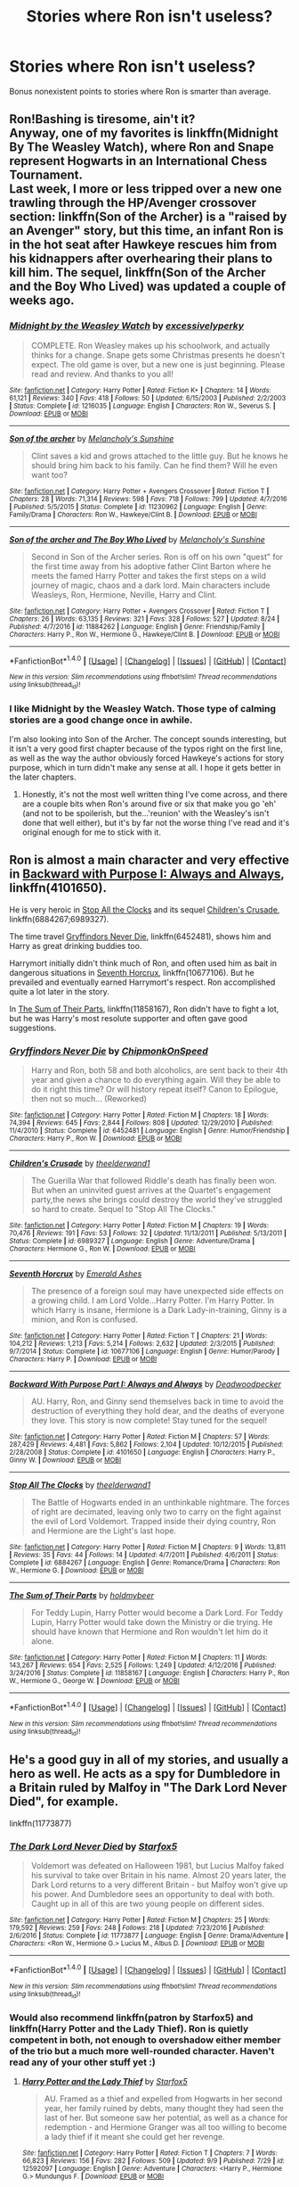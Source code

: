 #+TITLE: Stories where Ron isn't useless?

* Stories where Ron isn't useless?
:PROPERTIES:
:Author: Levoda_Cross
:Score: 17
:DateUnix: 1505088036.0
:DateShort: 2017-Sep-11
:FlairText: Request
:END:
Bonus nonexistent points to stories where Ron is smarter than average.


** Ron!Bashing is tiresome, ain't it?\\
Anyway, one of my favorites is linkffn(Midnight By The Weasley Watch), where Ron and Snape represent Hogwarts in an International Chess Tournament.\\
Last week, I more or less tripped over a new one trawling through the HP/Avenger crossover section: linkffn(Son of the Archer) is a "raised by an Avenger" story, but this time, an infant Ron is in the hot seat after Hawkeye rescues him from his kidnappers after overhearing their plans to kill him. The sequel, linkffn(Son of the Archer and the Boy Who Lived) was updated a couple of weeks ago.
:PROPERTIES:
:Author: allhailchickenfish
:Score: 18
:DateUnix: 1505100798.0
:DateShort: 2017-Sep-11
:END:

*** [[http://www.fanfiction.net/s/1216035/1/][*/Midnight by the Weasley Watch/*]] by [[https://www.fanfiction.net/u/314420/excessivelyperky][/excessivelyperky/]]

#+begin_quote
  COMPLETE. Ron Weasley makes up his schoolwork, and actually thinks for a change. Snape gets some Christmas presents he doesn't expect. The old game is over, but a new one is just beginning. Please read and review. And thanks to you all!
#+end_quote

^{/Site/: [[http://www.fanfiction.net/][fanfiction.net]] *|* /Category/: Harry Potter *|* /Rated/: Fiction K+ *|* /Chapters/: 14 *|* /Words/: 61,121 *|* /Reviews/: 340 *|* /Favs/: 418 *|* /Follows/: 50 *|* /Updated/: 6/15/2003 *|* /Published/: 2/2/2003 *|* /Status/: Complete *|* /id/: 1216035 *|* /Language/: English *|* /Characters/: Ron W., Severus S. *|* /Download/: [[http://www.ff2ebook.com/old/ffn-bot/index.php?id=1216035&source=ff&filetype=epub][EPUB]] or [[http://www.ff2ebook.com/old/ffn-bot/index.php?id=1216035&source=ff&filetype=mobi][MOBI]]}

--------------

[[http://www.fanfiction.net/s/11230962/1/][*/Son of the archer/*]] by [[https://www.fanfiction.net/u/2883613/Melancholy-s-Sunshine][/Melancholy's Sunshine/]]

#+begin_quote
  Clint saves a kid and grows attached to the little guy. But he knows he should bring him back to his family. Can he find them? Will he even want too?
#+end_quote

^{/Site/: [[http://www.fanfiction.net/][fanfiction.net]] *|* /Category/: Harry Potter + Avengers Crossover *|* /Rated/: Fiction T *|* /Chapters/: 28 *|* /Words/: 71,314 *|* /Reviews/: 598 *|* /Favs/: 718 *|* /Follows/: 799 *|* /Updated/: 4/7/2016 *|* /Published/: 5/5/2015 *|* /Status/: Complete *|* /id/: 11230962 *|* /Language/: English *|* /Genre/: Family/Drama *|* /Characters/: Ron W., Hawkeye/Clint B. *|* /Download/: [[http://www.ff2ebook.com/old/ffn-bot/index.php?id=11230962&source=ff&filetype=epub][EPUB]] or [[http://www.ff2ebook.com/old/ffn-bot/index.php?id=11230962&source=ff&filetype=mobi][MOBI]]}

--------------

[[http://www.fanfiction.net/s/11884262/1/][*/Son of the archer and The Boy Who Lived/*]] by [[https://www.fanfiction.net/u/2883613/Melancholy-s-Sunshine][/Melancholy's Sunshine/]]

#+begin_quote
  Second in Son of the Archer series. Ron is off on his own "quest" for the first time away from his adoptive father Clint Barton where he meets the famed Harry Potter and takes the first steps on a wild journey of magic, chaos and a dark lord. Main characters include Weasleys, Ron, Hermione, Neville, Harry and Clint.
#+end_quote

^{/Site/: [[http://www.fanfiction.net/][fanfiction.net]] *|* /Category/: Harry Potter + Avengers Crossover *|* /Rated/: Fiction T *|* /Chapters/: 26 *|* /Words/: 63,135 *|* /Reviews/: 321 *|* /Favs/: 328 *|* /Follows/: 527 *|* /Updated/: 8/24 *|* /Published/: 4/7/2016 *|* /id/: 11884262 *|* /Language/: English *|* /Genre/: Friendship/Family *|* /Characters/: Harry P., Ron W., Hermione G., Hawkeye/Clint B. *|* /Download/: [[http://www.ff2ebook.com/old/ffn-bot/index.php?id=11884262&source=ff&filetype=epub][EPUB]] or [[http://www.ff2ebook.com/old/ffn-bot/index.php?id=11884262&source=ff&filetype=mobi][MOBI]]}

--------------

*FanfictionBot*^{1.4.0} *|* [[[https://github.com/tusing/reddit-ffn-bot/wiki/Usage][Usage]]] | [[[https://github.com/tusing/reddit-ffn-bot/wiki/Changelog][Changelog]]] | [[[https://github.com/tusing/reddit-ffn-bot/issues/][Issues]]] | [[[https://github.com/tusing/reddit-ffn-bot/][GitHub]]] | [[[https://www.reddit.com/message/compose?to=tusing][Contact]]]

^{/New in this version: Slim recommendations using/ ffnbot!slim! /Thread recommendations using/ linksub(thread_id)!}
:PROPERTIES:
:Author: FanfictionBot
:Score: 2
:DateUnix: 1505100845.0
:DateShort: 2017-Sep-11
:END:


*** I like Midnight by the Weasley Watch. Those type of calming stories are a good change once in awhile.

I'm also looking into Son of the Archer. The concept sounds interesting, but it isn't a very good first chapter because of the typos right on the first line, as well as the way the author obviously forced Hawkeye's actions for story purpose, which in turn didn't make any sense at all. I hope it gets better in the later chapters.
:PROPERTIES:
:Author: ShiroVN
:Score: 1
:DateUnix: 1505159251.0
:DateShort: 2017-Sep-12
:END:

**** Honestly, it's not the most well written thing I've come across, and there are a couple bits when Ron's around five or six that make you go 'eh' (and not to be spoilerish, but the...'reunion' with the Weasley's isn't done that well either), but it's by far not the worse thing I've read and it's original enough for me to stick with it.
:PROPERTIES:
:Author: allhailchickenfish
:Score: 1
:DateUnix: 1505175133.0
:DateShort: 2017-Sep-12
:END:


** Ron is almost a main character and very effective in [[https://m.fanfiction.net/s/4101650/1/][Backward with Purpose I: Always and Always]], linkffn(4101650).

He is very heroic in [[https://m.fanfiction.net/s/6884267/1/Stop-All-The-Clocks][Stop All the Clocks]] and its sequel [[https://m.fanfiction.net/s/6989327/1/][Children's Crusade]], linkffn(6884267;6989327).

The time travel [[https://m.fanfiction.net/s/6452481/1/][Gryffindors Never Die]], linkffn(6452481), shows him and Harry as great drinking buddies too.

Harrymort initially didn't think much of Ron, and often used him as bait in dangerous situations in [[https://m.fanfiction.net/s/10677106/1/][Seventh Horcrux]], linkffn(10677106). But he prevailed and eventually earned Harrymort's respect. Ron accomplished quite a lot later in the story.

In [[https://m.fanfiction.net/s/11858167/1/][The Sum of Their Parts]], linkffn(11858167), Ron didn't have to fight a lot, but he was Harry's most resolute supporter and often gave good suggestions.
:PROPERTIES:
:Author: InquisitorCOC
:Score: 8
:DateUnix: 1505102301.0
:DateShort: 2017-Sep-11
:END:

*** [[http://www.fanfiction.net/s/6452481/1/][*/Gryffindors Never Die/*]] by [[https://www.fanfiction.net/u/1004602/ChipmonkOnSpeed][/ChipmonkOnSpeed/]]

#+begin_quote
  Harry and Ron, both 58 and both alcoholics, are sent back to their 4th year and given a chance to do everything again. Will they be able to do it right this time? Or will history repeat itself? Canon to Epilogue, then not so much... (Reworked)
#+end_quote

^{/Site/: [[http://www.fanfiction.net/][fanfiction.net]] *|* /Category/: Harry Potter *|* /Rated/: Fiction M *|* /Chapters/: 18 *|* /Words/: 74,394 *|* /Reviews/: 645 *|* /Favs/: 2,844 *|* /Follows/: 808 *|* /Updated/: 12/29/2010 *|* /Published/: 11/4/2010 *|* /Status/: Complete *|* /id/: 6452481 *|* /Language/: English *|* /Genre/: Humor/Friendship *|* /Characters/: Harry P., Ron W. *|* /Download/: [[http://www.ff2ebook.com/old/ffn-bot/index.php?id=6452481&source=ff&filetype=epub][EPUB]] or [[http://www.ff2ebook.com/old/ffn-bot/index.php?id=6452481&source=ff&filetype=mobi][MOBI]]}

--------------

[[http://www.fanfiction.net/s/6989327/1/][*/Children's Crusade/*]] by [[https://www.fanfiction.net/u/2819741/theelderwand1][/theelderwand1/]]

#+begin_quote
  The Guerilla War that followed Riddle's death has finally been won. But when an uninvited guest arrives at the Quartet's engagement party,the news she brings could destroy the world they've struggled so hard to create. Sequel to "Stop All The Clocks."
#+end_quote

^{/Site/: [[http://www.fanfiction.net/][fanfiction.net]] *|* /Category/: Harry Potter *|* /Rated/: Fiction M *|* /Chapters/: 19 *|* /Words/: 70,476 *|* /Reviews/: 191 *|* /Favs/: 53 *|* /Follows/: 32 *|* /Updated/: 11/13/2011 *|* /Published/: 5/13/2011 *|* /Status/: Complete *|* /id/: 6989327 *|* /Language/: English *|* /Genre/: Adventure/Drama *|* /Characters/: Hermione G., Ron W. *|* /Download/: [[http://www.ff2ebook.com/old/ffn-bot/index.php?id=6989327&source=ff&filetype=epub][EPUB]] or [[http://www.ff2ebook.com/old/ffn-bot/index.php?id=6989327&source=ff&filetype=mobi][MOBI]]}

--------------

[[http://www.fanfiction.net/s/10677106/1/][*/Seventh Horcrux/*]] by [[https://www.fanfiction.net/u/4112736/Emerald-Ashes][/Emerald Ashes/]]

#+begin_quote
  The presence of a foreign soul may have unexpected side effects on a growing child. I am Lord Volde...Harry Potter. I'm Harry Potter. In which Harry is insane, Hermione is a Dark Lady-in-training, Ginny is a minion, and Ron is confused.
#+end_quote

^{/Site/: [[http://www.fanfiction.net/][fanfiction.net]] *|* /Category/: Harry Potter *|* /Rated/: Fiction T *|* /Chapters/: 21 *|* /Words/: 104,212 *|* /Reviews/: 1,213 *|* /Favs/: 5,214 *|* /Follows/: 2,632 *|* /Updated/: 2/3/2015 *|* /Published/: 9/7/2014 *|* /Status/: Complete *|* /id/: 10677106 *|* /Language/: English *|* /Genre/: Humor/Parody *|* /Characters/: Harry P. *|* /Download/: [[http://www.ff2ebook.com/old/ffn-bot/index.php?id=10677106&source=ff&filetype=epub][EPUB]] or [[http://www.ff2ebook.com/old/ffn-bot/index.php?id=10677106&source=ff&filetype=mobi][MOBI]]}

--------------

[[http://www.fanfiction.net/s/4101650/1/][*/Backward With Purpose Part I: Always and Always/*]] by [[https://www.fanfiction.net/u/386600/Deadwoodpecker][/Deadwoodpecker/]]

#+begin_quote
  AU. Harry, Ron, and Ginny send themselves back in time to avoid the destruction of everything they hold dear, and the deaths of everyone they love. This story is now complete! Stay tuned for the sequel!
#+end_quote

^{/Site/: [[http://www.fanfiction.net/][fanfiction.net]] *|* /Category/: Harry Potter *|* /Rated/: Fiction M *|* /Chapters/: 57 *|* /Words/: 287,429 *|* /Reviews/: 4,481 *|* /Favs/: 5,862 *|* /Follows/: 2,104 *|* /Updated/: 10/12/2015 *|* /Published/: 2/28/2008 *|* /Status/: Complete *|* /id/: 4101650 *|* /Language/: English *|* /Characters/: Harry P., Ginny W. *|* /Download/: [[http://www.ff2ebook.com/old/ffn-bot/index.php?id=4101650&source=ff&filetype=epub][EPUB]] or [[http://www.ff2ebook.com/old/ffn-bot/index.php?id=4101650&source=ff&filetype=mobi][MOBI]]}

--------------

[[http://www.fanfiction.net/s/6884267/1/][*/Stop All The Clocks/*]] by [[https://www.fanfiction.net/u/2819741/theelderwand1][/theelderwand1/]]

#+begin_quote
  The Battle of Hogwarts ended in an unthinkable nightmare. The forces of right are decimated, leaving only two to carry on the fight against the evil of Lord Voldemort. Trapped inside their dying country, Ron and Hermione are the Light's last hope.
#+end_quote

^{/Site/: [[http://www.fanfiction.net/][fanfiction.net]] *|* /Category/: Harry Potter *|* /Rated/: Fiction M *|* /Chapters/: 9 *|* /Words/: 13,811 *|* /Reviews/: 35 *|* /Favs/: 44 *|* /Follows/: 14 *|* /Updated/: 4/7/2011 *|* /Published/: 4/6/2011 *|* /Status/: Complete *|* /id/: 6884267 *|* /Language/: English *|* /Genre/: Romance/Drama *|* /Characters/: Ron W., Hermione G. *|* /Download/: [[http://www.ff2ebook.com/old/ffn-bot/index.php?id=6884267&source=ff&filetype=epub][EPUB]] or [[http://www.ff2ebook.com/old/ffn-bot/index.php?id=6884267&source=ff&filetype=mobi][MOBI]]}

--------------

[[http://www.fanfiction.net/s/11858167/1/][*/The Sum of Their Parts/*]] by [[https://www.fanfiction.net/u/7396284/holdmybeer][/holdmybeer/]]

#+begin_quote
  For Teddy Lupin, Harry Potter would become a Dark Lord. For Teddy Lupin, Harry Potter would take down the Ministry or die trying. He should have known that Hermione and Ron wouldn't let him do it alone.
#+end_quote

^{/Site/: [[http://www.fanfiction.net/][fanfiction.net]] *|* /Category/: Harry Potter *|* /Rated/: Fiction M *|* /Chapters/: 11 *|* /Words/: 143,267 *|* /Reviews/: 654 *|* /Favs/: 2,525 *|* /Follows/: 1,249 *|* /Updated/: 4/12/2016 *|* /Published/: 3/24/2016 *|* /Status/: Complete *|* /id/: 11858167 *|* /Language/: English *|* /Characters/: Harry P., Ron W., Hermione G., George W. *|* /Download/: [[http://www.ff2ebook.com/old/ffn-bot/index.php?id=11858167&source=ff&filetype=epub][EPUB]] or [[http://www.ff2ebook.com/old/ffn-bot/index.php?id=11858167&source=ff&filetype=mobi][MOBI]]}

--------------

*FanfictionBot*^{1.4.0} *|* [[[https://github.com/tusing/reddit-ffn-bot/wiki/Usage][Usage]]] | [[[https://github.com/tusing/reddit-ffn-bot/wiki/Changelog][Changelog]]] | [[[https://github.com/tusing/reddit-ffn-bot/issues/][Issues]]] | [[[https://github.com/tusing/reddit-ffn-bot/][GitHub]]] | [[[https://www.reddit.com/message/compose?to=tusing][Contact]]]

^{/New in this version: Slim recommendations using/ ffnbot!slim! /Thread recommendations using/ linksub(thread_id)!}
:PROPERTIES:
:Author: FanfictionBot
:Score: 1
:DateUnix: 1505102309.0
:DateShort: 2017-Sep-11
:END:


** He's a good guy in all of my stories, and usually a hero as well. He acts as a spy for Dumbledore in a Britain ruled by Malfoy in "The Dark Lord Never Died", for example.

linkffn(11773877)
:PROPERTIES:
:Author: Starfox5
:Score: 12
:DateUnix: 1505088662.0
:DateShort: 2017-Sep-11
:END:

*** [[http://www.fanfiction.net/s/11773877/1/][*/The Dark Lord Never Died/*]] by [[https://www.fanfiction.net/u/2548648/Starfox5][/Starfox5/]]

#+begin_quote
  Voldemort was defeated on Halloween 1981, but Lucius Malfoy faked his survival to take over Britain in his name. Almost 20 years later, the Dark Lord returns to a very different Britain - but Malfoy won't give up his power. And Dumbledore sees an opportunity to deal with both. Caught up in all of this are two young people on different sides.
#+end_quote

^{/Site/: [[http://www.fanfiction.net/][fanfiction.net]] *|* /Category/: Harry Potter *|* /Rated/: Fiction M *|* /Chapters/: 25 *|* /Words/: 179,592 *|* /Reviews/: 259 *|* /Favs/: 248 *|* /Follows/: 218 *|* /Updated/: 7/23/2016 *|* /Published/: 2/6/2016 *|* /Status/: Complete *|* /id/: 11773877 *|* /Language/: English *|* /Genre/: Drama/Adventure *|* /Characters/: <Ron W., Hermione G.> Lucius M., Albus D. *|* /Download/: [[http://www.ff2ebook.com/old/ffn-bot/index.php?id=11773877&source=ff&filetype=epub][EPUB]] or [[http://www.ff2ebook.com/old/ffn-bot/index.php?id=11773877&source=ff&filetype=mobi][MOBI]]}

--------------

*FanfictionBot*^{1.4.0} *|* [[[https://github.com/tusing/reddit-ffn-bot/wiki/Usage][Usage]]] | [[[https://github.com/tusing/reddit-ffn-bot/wiki/Changelog][Changelog]]] | [[[https://github.com/tusing/reddit-ffn-bot/issues/][Issues]]] | [[[https://github.com/tusing/reddit-ffn-bot/][GitHub]]] | [[[https://www.reddit.com/message/compose?to=tusing][Contact]]]

^{/New in this version: Slim recommendations using/ ffnbot!slim! /Thread recommendations using/ linksub(thread_id)!}
:PROPERTIES:
:Author: FanfictionBot
:Score: 4
:DateUnix: 1505088673.0
:DateShort: 2017-Sep-11
:END:


*** Would also recommend linkffn(patron by Starfox5) and linkffn(Harry Potter and the Lady Thief). Ron is quietly competent in both, not enough to overshadow either member of the trio but a much more well-rounded character. Haven't read any of your other stuff yet :)
:PROPERTIES:
:Author: bgottfried91
:Score: 2
:DateUnix: 1505269334.0
:DateShort: 2017-Sep-13
:END:

**** [[http://www.fanfiction.net/s/12592097/1/][*/Harry Potter and the Lady Thief/*]] by [[https://www.fanfiction.net/u/2548648/Starfox5][/Starfox5/]]

#+begin_quote
  AU. Framed as a thief and expelled from Hogwarts in her second year, her family ruined by debts, many thought they had seen the last of her. But someone saw her potential, as well as a chance for redemption - and Hermione Granger was all too willing to become a lady thief if it meant she could get her revenge.
#+end_quote

^{/Site/: [[http://www.fanfiction.net/][fanfiction.net]] *|* /Category/: Harry Potter *|* /Rated/: Fiction T *|* /Chapters/: 7 *|* /Words/: 66,823 *|* /Reviews/: 156 *|* /Favs/: 282 *|* /Follows/: 509 *|* /Updated/: 9/9 *|* /Published/: 7/29 *|* /id/: 12592097 *|* /Language/: English *|* /Genre/: Adventure *|* /Characters/: <Harry P., Hermione G.> Mundungus F. *|* /Download/: [[http://www.ff2ebook.com/old/ffn-bot/index.php?id=12592097&source=ff&filetype=epub][EPUB]] or [[http://www.ff2ebook.com/old/ffn-bot/index.php?id=12592097&source=ff&filetype=mobi][MOBI]]}

--------------

[[http://www.fanfiction.net/s/11080542/1/][*/Patron/*]] by [[https://www.fanfiction.net/u/2548648/Starfox5][/Starfox5/]]

#+begin_quote
  In an Alternate Universe where muggleborns are a tiny minority and stuck as third-class citizens, formally aligning herself with her best friend, the famous boy-who-lived, seemed a good idea. It did a lot to help Hermione's status in the exotic society of a fantastic world so very different from her own. And it allowed both of them to fight for a better life and better Britain.
#+end_quote

^{/Site/: [[http://www.fanfiction.net/][fanfiction.net]] *|* /Category/: Harry Potter *|* /Rated/: Fiction M *|* /Chapters/: 61 *|* /Words/: 542,678 *|* /Reviews/: 1,171 *|* /Favs/: 1,227 *|* /Follows/: 1,276 *|* /Updated/: 4/23/2016 *|* /Published/: 2/28/2015 *|* /Status/: Complete *|* /id/: 11080542 *|* /Language/: English *|* /Genre/: Drama/Romance *|* /Characters/: <Harry P., Hermione G.> Albus D., Aberforth D. *|* /Download/: [[http://www.ff2ebook.com/old/ffn-bot/index.php?id=11080542&source=ff&filetype=epub][EPUB]] or [[http://www.ff2ebook.com/old/ffn-bot/index.php?id=11080542&source=ff&filetype=mobi][MOBI]]}

--------------

*FanfictionBot*^{1.4.0} *|* [[[https://github.com/tusing/reddit-ffn-bot/wiki/Usage][Usage]]] | [[[https://github.com/tusing/reddit-ffn-bot/wiki/Changelog][Changelog]]] | [[[https://github.com/tusing/reddit-ffn-bot/issues/][Issues]]] | [[[https://github.com/tusing/reddit-ffn-bot/][GitHub]]] | [[[https://www.reddit.com/message/compose?to=tusing][Contact]]]

^{/New in this version: Slim recommendations using/ ffnbot!slim! /Thread recommendations using/ linksub(thread_id)!}
:PROPERTIES:
:Author: FanfictionBot
:Score: 1
:DateUnix: 1505269356.0
:DateShort: 2017-Sep-13
:END:


** a couple more I forgot. linkffn(The Red Knight) gets a lot of mentions here, and I'm brainfarting on another one I read recently. Harry runs away, spends some time on the street before getting "adopted" by a couple that own a gay bdsm club. He eventually returns to the Wizarding World as Malfoy's Ward, and Ron is quite competent here as well. Has a good grasp of contracts (and contract law, maybe) and very knowledgeable in Pureblood Customs/Traditions as well (unrelated to "purity". I could've sworn I've recc'd it before, but I'm not finding it in my post history anywhere. :(\\
edit: linkffn(Runaway Wizard) is the other one I'm thinking about.\\
Edit Edit: As LinkBot doesn't like post edits, [[https://www.fanfiction.net/s/4190796/1/][Here's the link for Runaway]]
:PROPERTIES:
:Author: allhailchickenfish
:Score: 4
:DateUnix: 1505102903.0
:DateShort: 2017-Sep-11
:END:

*** [[http://www.fanfiction.net/s/12141684/1/][*/The Red Knight/*]] by [[https://www.fanfiction.net/u/335892/Demon-Eyes-Laharl][/Demon Eyes Laharl/]]

#+begin_quote
  When Ron Weasley realized he was reborn to the world with his memories mostly intact, he felt it was a second chance to do better. However, he slowly realizes that this world was different from his own. Making new friends and earning new enemies, he has to use his experience from his previous life not only to reach his goals, but also to survive. AU
#+end_quote

^{/Site/: [[http://www.fanfiction.net/][fanfiction.net]] *|* /Category/: Harry Potter *|* /Rated/: Fiction T *|* /Chapters/: 42 *|* /Words/: 172,317 *|* /Reviews/: 1,426 *|* /Favs/: 1,744 *|* /Follows/: 2,336 *|* /Updated/: 6/8 *|* /Published/: 9/9/2016 *|* /id/: 12141684 *|* /Language/: English *|* /Genre/: Adventure/Humor *|* /Characters/: Harry P., Ron W., Hermione G., Daphne G. *|* /Download/: [[http://www.ff2ebook.com/old/ffn-bot/index.php?id=12141684&source=ff&filetype=epub][EPUB]] or [[http://www.ff2ebook.com/old/ffn-bot/index.php?id=12141684&source=ff&filetype=mobi][MOBI]]}

--------------

*FanfictionBot*^{1.4.0} *|* [[[https://github.com/tusing/reddit-ffn-bot/wiki/Usage][Usage]]] | [[[https://github.com/tusing/reddit-ffn-bot/wiki/Changelog][Changelog]]] | [[[https://github.com/tusing/reddit-ffn-bot/issues/][Issues]]] | [[[https://github.com/tusing/reddit-ffn-bot/][GitHub]]] | [[[https://www.reddit.com/message/compose?to=tusing][Contact]]]

^{/New in this version: Slim recommendations using/ ffnbot!slim! /Thread recommendations using/ linksub(thread_id)!}
:PROPERTIES:
:Author: FanfictionBot
:Score: 2
:DateUnix: 1505102933.0
:DateShort: 2017-Sep-11
:END:


*** linkffn!refresh

That should get the bot to recheck your comment
:PROPERTIES:
:Author: waylandertheslayer
:Score: 1
:DateUnix: 1505157805.0
:DateShort: 2017-Sep-11
:END:


** Ron's a critical character (and smarter than in canon) in my fic, linkffn(The Chessmaster: Black Pawn)
:PROPERTIES:
:Author: Flye_Autumne
:Score: 2
:DateUnix: 1505132751.0
:DateShort: 2017-Sep-11
:END:

*** [[http://www.fanfiction.net/s/12578431/1/][*/The Chessmaster: Black Pawn/*]] by [[https://www.fanfiction.net/u/7834753/Flye-Autumne][/Flye Autumne/]]

#+begin_quote
  Chessmaster Volume I. Harry Potter discovered that the local public library was the perfect place to hide from Dudley. Clever and resourceful, Harry unwittingly breaks a centuries long trend, causing plans to whirl into motion. Rumors of a stone, a mirror, and a mysterious door float through the halls of Hogwarts. Meanwhile, two men fight a shadow war to control the Wizengamot...
#+end_quote

^{/Site/: [[http://www.fanfiction.net/][fanfiction.net]] *|* /Category/: Harry Potter *|* /Rated/: Fiction T *|* /Chapters/: 10 *|* /Words/: 27,025 *|* /Reviews/: 83 *|* /Favs/: 105 *|* /Follows/: 236 *|* /Updated/: 9m *|* /Published/: 7/18 *|* /id/: 12578431 *|* /Language/: English *|* /Genre/: Adventure/Mystery *|* /Characters/: Harry P., Hermione G., Ron W. *|* /Download/: [[http://www.ff2ebook.com/old/ffn-bot/index.php?id=12578431&source=ff&filetype=epub][EPUB]] or [[http://www.ff2ebook.com/old/ffn-bot/index.php?id=12578431&source=ff&filetype=mobi][MOBI]]}

--------------

*FanfictionBot*^{1.4.0} *|* [[[https://github.com/tusing/reddit-ffn-bot/wiki/Usage][Usage]]] | [[[https://github.com/tusing/reddit-ffn-bot/wiki/Changelog][Changelog]]] | [[[https://github.com/tusing/reddit-ffn-bot/issues/][Issues]]] | [[[https://github.com/tusing/reddit-ffn-bot/][GitHub]]] | [[[https://www.reddit.com/message/compose?to=tusing][Contact]]]

^{/New in this version: Slim recommendations using/ ffnbot!slim! /Thread recommendations using/ linksub(thread_id)!}
:PROPERTIES:
:Author: FanfictionBot
:Score: 2
:DateUnix: 1505132764.0
:DateShort: 2017-Sep-11
:END:

**** I'm actually enjoying this one. It's new, upcoming and doing very well.
:PROPERTIES:
:Author: megalotimmy
:Score: 2
:DateUnix: 1505169996.0
:DateShort: 2017-Sep-12
:END:

***** Thanks :D

Glad you are enjoying it!
:PROPERTIES:
:Author: Flye_Autumne
:Score: 2
:DateUnix: 1505272119.0
:DateShort: 2017-Sep-13
:END:

****** Thank you for writing it! I always root for Ron Weasley.
:PROPERTIES:
:Author: megalotimmy
:Score: 2
:DateUnix: 1505273127.0
:DateShort: 2017-Sep-13
:END:


*** Was just coming to recommend this!
:PROPERTIES:
:Author: bgottfried91
:Score: 2
:DateUnix: 1505269369.0
:DateShort: 2017-Sep-13
:END:

**** Aww, thanks!
:PROPERTIES:
:Author: Flye_Autumne
:Score: 1
:DateUnix: 1505272129.0
:DateShort: 2017-Sep-13
:END:


** Here is one that I liked linkffn(7866134)

Here is my fic were I self insert as Ron Weasley linkffn(12518394)
:PROPERTIES:
:Author: booleanfreud
:Score: 2
:DateUnix: 1505145740.0
:DateShort: 2017-Sep-11
:END:

*** [[http://www.fanfiction.net/s/7866134/1/][*/Harry Potter and the Weasley Seer/*]] by [[https://www.fanfiction.net/u/2554582/Sarcasm-Dragon][/Sarcasm Dragon/]]

#+begin_quote
  A prank in Professor Trelawney's class leads to Ron being hailed as a seer. But nobody could predict how that would change Harry's fate. AU, starts 3rd year. Powerful!Harry. Adventure/Humor.
#+end_quote

^{/Site/: [[http://www.fanfiction.net/][fanfiction.net]] *|* /Category/: Harry Potter *|* /Rated/: Fiction K+ *|* /Chapters/: 26 *|* /Words/: 64,691 *|* /Reviews/: 449 *|* /Favs/: 1,026 *|* /Follows/: 1,315 *|* /Updated/: 12/30/2016 *|* /Published/: 2/24/2012 *|* /id/: 7866134 *|* /Language/: English *|* /Genre/: Fantasy/Adventure *|* /Characters/: Harry P., Ron W., Albus D., Sybill T. *|* /Download/: [[http://www.ff2ebook.com/old/ffn-bot/index.php?id=7866134&source=ff&filetype=epub][EPUB]] or [[http://www.ff2ebook.com/old/ffn-bot/index.php?id=7866134&source=ff&filetype=mobi][MOBI]]}

--------------

[[http://www.fanfiction.net/s/12518394/1/][*/The Horcrux's Red Head Friend/*]] by [[https://www.fanfiction.net/u/5170097/Bool1989][/Bool1989/]]

#+begin_quote
  I died and woke up in the Harry Potter world. Magic is cool! Wait, why is no-one sticking to canon? Harry Potter and the Accidental Horcrux Recursive fanfiction. Self Insert. Please leave a review, as it helps the story get more exposure. Plus, I always love to hear what my readers have to say.
#+end_quote

^{/Site/: [[http://www.fanfiction.net/][fanfiction.net]] *|* /Category/: Harry Potter *|* /Rated/: Fiction T *|* /Chapters/: 23 *|* /Words/: 56,039 *|* /Reviews/: 65 *|* /Favs/: 107 *|* /Follows/: 167 *|* /Updated/: 23h *|* /Published/: 6/5 *|* /id/: 12518394 *|* /Language/: English *|* /Genre/: Supernatural/Fantasy *|* /Characters/: Harry P., Ron W., Hermione G., Theodore N. *|* /Download/: [[http://www.ff2ebook.com/old/ffn-bot/index.php?id=12518394&source=ff&filetype=epub][EPUB]] or [[http://www.ff2ebook.com/old/ffn-bot/index.php?id=12518394&source=ff&filetype=mobi][MOBI]]}

--------------

*FanfictionBot*^{1.4.0} *|* [[[https://github.com/tusing/reddit-ffn-bot/wiki/Usage][Usage]]] | [[[https://github.com/tusing/reddit-ffn-bot/wiki/Changelog][Changelog]]] | [[[https://github.com/tusing/reddit-ffn-bot/issues/][Issues]]] | [[[https://github.com/tusing/reddit-ffn-bot/][GitHub]]] | [[[https://www.reddit.com/message/compose?to=tusing][Contact]]]

^{/New in this version: Slim recommendations using/ ffnbot!slim! /Thread recommendations using/ linksub(thread_id)!}
:PROPERTIES:
:Author: FanfictionBot
:Score: 1
:DateUnix: 1505145757.0
:DateShort: 2017-Sep-11
:END:


** linkffn(Australia by MsBinns) has been pretty good so far. Admittedly, I haven't finished it but Ron is pretty likable but still has his canon flaws. A big part of the beginning is Ron dealing with his brother's death (very badly) but the emotions are portrayed in a realistic way. It's a Ron/Hermione story if that matters and told from Ron's perspective.
:PROPERTIES:
:Author: ashez2ashes
:Score: 1
:DateUnix: 1505157041.0
:DateShort: 2017-Sep-11
:END:

*** [[http://www.fanfiction.net/s/7562379/1/][*/Australia/*]] by [[https://www.fanfiction.net/u/3426838/MsBinns][/MsBinns/]]

#+begin_quote
  Ron grieves the loss of his brother and tries to figure out life after the war while trying to navigate his new relationship with Hermione. Cover art is by the talented anxiouspineapples and is titled "At Long Last".
#+end_quote

^{/Site/: [[http://www.fanfiction.net/][fanfiction.net]] *|* /Category/: Harry Potter *|* /Rated/: Fiction M *|* /Chapters/: 45 *|* /Words/: 340,509 *|* /Reviews/: 2,435 *|* /Favs/: 1,518 *|* /Follows/: 1,267 *|* /Updated/: 8/30/2014 *|* /Published/: 11/18/2011 *|* /Status/: Complete *|* /id/: 7562379 *|* /Language/: English *|* /Genre/: Romance/Angst *|* /Characters/: Ron W., Hermione G. *|* /Download/: [[http://www.ff2ebook.com/old/ffn-bot/index.php?id=7562379&source=ff&filetype=epub][EPUB]] or [[http://www.ff2ebook.com/old/ffn-bot/index.php?id=7562379&source=ff&filetype=mobi][MOBI]]}

--------------

*FanfictionBot*^{1.4.0} *|* [[[https://github.com/tusing/reddit-ffn-bot/wiki/Usage][Usage]]] | [[[https://github.com/tusing/reddit-ffn-bot/wiki/Changelog][Changelog]]] | [[[https://github.com/tusing/reddit-ffn-bot/issues/][Issues]]] | [[[https://github.com/tusing/reddit-ffn-bot/][GitHub]]] | [[[https://www.reddit.com/message/compose?to=tusing][Contact]]]

^{/New in this version: Slim recommendations using/ ffnbot!slim! /Thread recommendations using/ linksub(thread_id)!}
:PROPERTIES:
:Author: FanfictionBot
:Score: 1
:DateUnix: 1505157071.0
:DateShort: 2017-Sep-11
:END:


** I actually requested for something pretty similar to that not too long ago, check [[https://www.reddit.com/r/HPfanfiction/comments/6ne1el/request_any_fics_that_have_a_competent_smart_ron/][this]] out.
:PROPERTIES:
:Author: toujours_pur_
:Score: 1
:DateUnix: 1505188872.0
:DateShort: 2017-Sep-12
:END:


** u/UnnamedNamesake:
#+begin_quote
  Bonus nonexistent points to stories where Ron is smarter than average.
#+end_quote

Here are a few stories where Ron is smarter than average:

Harry Potter and the Philosopher's Stone\\
Harry Potter and the Chamber of Secrets\\
Harry Potter and the Prisoner of Azkaban\\
Harry Potter and the Goblet of Fire (though he has his first twat moment here)\\
Harry Potter and the Order of the Phoenix\\
Harry Potter and the Half-blood Prince\\
Harry Potter and the Deathly Hallows
:PROPERTIES:
:Author: UnnamedNamesake
:Score: 1
:DateUnix: 1505429247.0
:DateShort: 2017-Sep-15
:END:

*** You are hilarious.
:PROPERTIES:
:Author: Levoda_Cross
:Score: 1
:DateUnix: 1505429334.0
:DateShort: 2017-Sep-15
:END:

**** And you're daft if you think otherwise.
:PROPERTIES:
:Author: UnnamedNamesake
:Score: 1
:DateUnix: 1505429474.0
:DateShort: 2017-Sep-15
:END:

***** Yup. Though it's hard to tell what tone text is written in. From one angle you sound satirical, from one you seem like an assume. The challenges of Reddit.
:PROPERTIES:
:Author: Levoda_Cross
:Score: 1
:DateUnix: 1505429758.0
:DateShort: 2017-Sep-15
:END:

****** Yeah, a lot of people tend to overlook just how intelligent Ron is because he doesn't get straight O's like Hermione.
:PROPERTIES:
:Author: UnnamedNamesake
:Score: 1
:DateUnix: 1505432475.0
:DateShort: 2017-Sep-15
:END:

******* Mhm. He isn't stupid, but in the beginning he's impulsive and, well, childish. I think. Recalling things is so boring.
:PROPERTIES:
:Author: Levoda_Cross
:Score: 1
:DateUnix: 1505432743.0
:DateShort: 2017-Sep-15
:END:

******** He's immature, but then again, he grew up with five older brothers, with two of them being even more immature than him. He is also open with his emotions and wears his heart on his sleeve. He says and does things on instinct because that's how it works in a large family.
:PROPERTIES:
:Author: UnnamedNamesake
:Score: 1
:DateUnix: 1505435416.0
:DateShort: 2017-Sep-15
:END:

********* Yup.
:PROPERTIES:
:Author: Levoda_Cross
:Score: 1
:DateUnix: 1505435784.0
:DateShort: 2017-Sep-15
:END:
